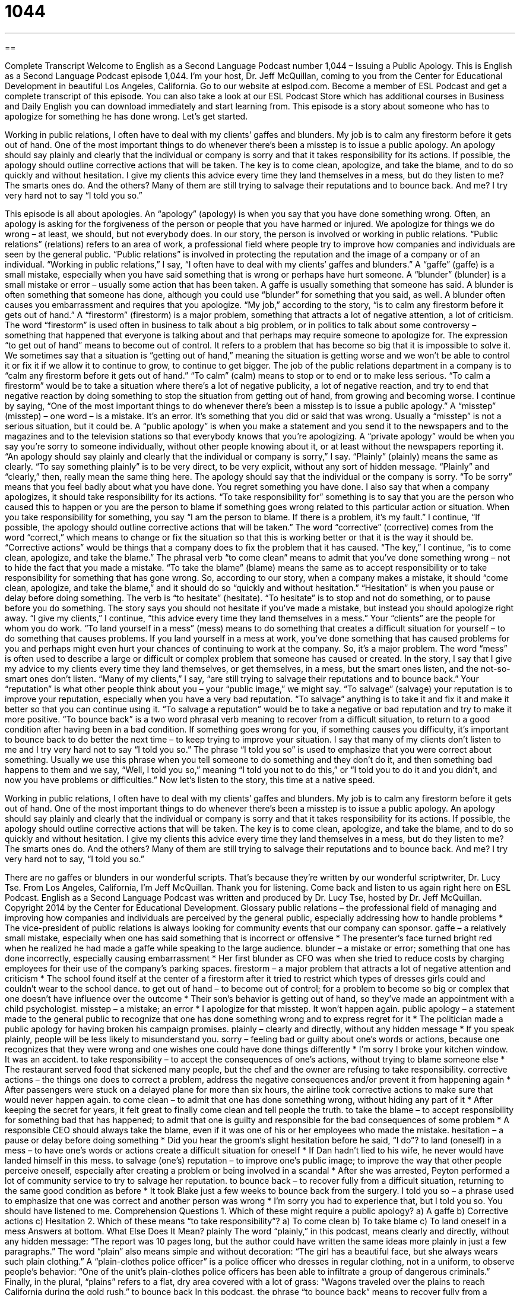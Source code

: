 = 1044
:toc: left
:toclevels: 3
:sectnums:
:stylesheet: ../../../myAdocCss.css

'''

== 

Complete Transcript
Welcome to English as a Second Language Podcast number 1,044 – Issuing a Public Apology.
This is English as a Second Language Podcast episode 1,044. I’m your host, Dr. Jeff McQuillan, coming to you from the Center for Educational Development in beautiful Los Angeles, California.
Go to our website at eslpod.com. Become a member of ESL Podcast and get a complete transcript of this episode. You can also take a look at our ESL Podcast Store which has additional courses in Business and Daily English you can download immediately and start learning from.
This episode is a story about someone who has to apologize for something he has done wrong. Let’s get started.
[start of story]
Working in public relations, I often have to deal with my clients’ gaffes and blunders. My job is to calm any firestorm before it gets out of hand.
One of the most important things to do whenever there’s been a misstep is to issue a public apology. An apology should say plainly and clearly that the individual or company is sorry and that it takes responsibility for its actions. If possible, the apology should outline corrective actions that will be taken. The key is to come clean, apologize, and take the blame, and to do so quickly and without hesitation.
I give my clients this advice every time they land themselves in a mess, but do they listen to me? The smarts ones do.
And the others? Many of them are still trying to salvage their reputations and to bounce back. And me? I try very hard not to say “I told you so.”
[end of story]
This episode is all about apologies. An “apology” (apology) is when you say that you have done something wrong. Often, an apology is asking for the forgiveness of the person or people that you have harmed or injured. We apologize for things we do wrong – at least, we should, but not everybody does.
In our story, the person is involved or working in public relations. “Public relations” (relations) refers to an area of work, a professional field where people try to improve how companies and individuals are seen by the general public. “Public relations” is involved in protecting the reputation and the image of a company or of an individual.
“Working in public relations,” I say, “I often have to deal with my clients’ gaffes and blunders.” A “gaffe” (gaffe) is a small mistake, especially when you have said something that is wrong or perhaps have hurt someone. A “blunder” (blunder) is a small mistake or error – usually some action that has been taken. A gaffe is usually something that someone has said. A blunder is often something that someone has done, although you could use “blunder” for something that you said, as well. A blunder often causes you embarrassment and requires that you apologize.
“My job,” according to the story, “is to calm any firestorm before it gets out of hand.” A “firestorm” (firestorm) is a major problem, something that attracts a lot of negative attention, a lot of criticism. The word “firestorm” is used often in business to talk about a big problem, or in politics to talk about some controversy – something that happened that everyone is talking about and that perhaps may require someone to apologize for.
The expression “to get out of hand” means to become out of control. It refers to a problem that has become so big that it is impossible to solve it. We sometimes say that a situation is “getting out of hand,” meaning the situation is getting worse and we won’t be able to control it or fix it if we allow it to continue to grow, to continue to get bigger.
The job of the public relations department in a company is to “calm any firestorm before it gets out of hand.” “To calm” (calm) means to stop or to end or to make less serious. “To calm a firestorm” would be to take a situation where there’s a lot of negative publicity, a lot of negative reaction, and try to end that negative reaction by doing something to stop the situation from getting out of hand, from growing and becoming worse.
I continue by saying, “One of the most important things to do whenever there’s been a misstep is to issue a public apology.” A “misstep” (misstep) – one word – is a mistake. It’s an error. It’s something that you did or said that was wrong. Usually a “misstep” is not a serious situation, but it could be.
A “public apology” is when you make a statement and you send it to the newspapers and to the magazines and to the television stations so that everybody knows that you’re apologizing. A “private apology” would be when you say you’re sorry to someone individually, without other people knowing about it, or at least without the newspapers reporting it.
“An apology should say plainly and clearly that the individual or company is sorry,” I say. “Plainly” (plainly) means the same as clearly. “To say something plainly” is to be very direct, to be very explicit, without any sort of hidden message. “Plainly” and “clearly,” then, really mean the same thing here.
The apology should say that the individual or the company is sorry. “To be sorry” means that you feel badly about what you have done. You regret something you have done. I also say that when a company apologizes, it should take responsibility for its actions. “To take responsibility for” something is to say that you are the person who caused this to happen or you are the person to blame if something goes wrong related to this particular action or situation. When you take responsibility for something, you say “I am the person to blame. If there is a problem, it’s my fault.”
I continue, “If possible, the apology should outline corrective actions that will be taken.” The word “corrective” (corrective) comes from the word “correct,” which means to change or fix the situation so that this is working better or that it is the way it should be. “Corrective actions” would be things that a company does to fix the problem that it has caused.
“The key,” I continue, “is to come clean, apologize, and take the blame.” The phrasal verb “to come clean” means to admit that you’ve done something wrong – not to hide the fact that you made a mistake. “To take the blame” (blame) means the same as to accept responsibility or to take responsibility for something that has gone wrong.
So, according to our story, when a company makes a mistake, it should “come clean, apologize, and take the blame,” and it should do so “quickly and without hesitation.” “Hesitation” is when you pause or delay before doing something. The verb is “to hesitate” (hesitate). “To hesitate” is to stop and not do something, or to pause before you do something. The story says you should not hesitate if you’ve made a mistake, but instead you should apologize right away.
“I give my clients,” I continue, “this advice every time they land themselves in a mess.” Your “clients” are the people for whom you do work. “To land yourself in a mess” (mess) means to do something that creates a difficult situation for yourself – to do something that causes problems. If you land yourself in a mess at work, you’ve done something that has caused problems for you and perhaps might even hurt your chances of continuing to work at the company. So, it’s a major problem.
The word “mess” is often used to describe a large or difficult or complex problem that someone has caused or created. In the story, I say that I give my advice to my clients every time they land themselves, or get themselves, in a mess, but the smart ones listen, and the not-so-smart ones don’t listen.
“Many of my clients,” I say, “are still trying to salvage their reputations and to bounce back.” Your “reputation” is what other people think about you – your “public image,” we might say. “To salvage” (salvage) your reputation is to improve your reputation, especially when you have a very bad reputation. “To salvage” anything is to take it and fix it and make it better so that you can continue using it.
“To salvage a reputation” would be to take a negative or bad reputation and try to make it more positive. “To bounce back” is a two word phrasal verb meaning to recover from a difficult situation, to return to a good condition after having been in a bad condition. If something goes wrong for you, if something causes you difficulty, it’s important to bounce back to do better the next time – to keep trying to improve your situation.
I say that many of my clients don’t listen to me and I try very hard not to say “I told you so.” The phrase “I told you so” is used to emphasize that you were correct about something. Usually we use this phrase when you tell someone to do something and they don’t do it, and then something bad happens to them and we say, “Well, I told you so,” meaning “I told you not to do this,” or “I told you to do it and you didn’t, and now you have problems or difficulties.”
Now let’s listen to the story, this time at a native speed.
[start of story]
Working in public relations, I often have to deal with my clients’ gaffes and blunders. My job is to calm any firestorm before it gets out of hand.
One of the most important things to do whenever there’s been a misstep is to issue a public apology. An apology should say plainly and clearly that the individual or company is sorry and that it takes responsibility for its actions. If possible, the apology should outline corrective actions that will be taken. The key is to come clean, apologize, and take the blame, and to do so quickly and without hesitation.
I give my clients this advice every time they land themselves in a mess, but do they listen to me? The smarts ones do.
And the others? Many of them are still trying to salvage their reputations and to bounce back. And me? I try very hard not to say, “I told you so.”
[end of story]
There are no gaffes or blunders in our wonderful scripts. That’s because they’re written by our wonderful scriptwriter, Dr. Lucy Tse.
From Los Angeles, California, I’m Jeff McQuillan. Thank you for listening. Come back and listen to us again right here on ESL Podcast.
English as a Second Language Podcast was written and produced by Dr. Lucy Tse, hosted by Dr. Jeff McQuillan. Copyright 2014 by the Center for Educational Development.
Glossary
public relations – the professional field of managing and improving how companies and individuals are perceived by the general public, especially addressing how to handle problems
* The vice-president of public relations is always looking for community events that our company can sponsor.
gaffe – a relatively small mistake, especially when one has said something that is incorrect or offensive
* The presenter’s face turned bright red when he realized he had made a gaffe while speaking to the large audience.
blunder – a mistake or error; something that one has done incorrectly, especially causing embarrassment
* Her first blunder as CFO was when she tried to reduce costs by charging employees for their use of the company’s parking spaces.
firestorm – a major problem that attracts a lot of negative attention and criticism
* The school found itself at the center of a firestorm after it tried to restrict which types of dresses girls could and couldn’t wear to the school dance.
to get out of hand – to become out of control; for a problem to become so big or complex that one doesn’t have influence over the outcome
* Their son’s behavior is getting out of hand, so they’ve made an appointment with a child psychologist.
misstep – a mistake; an error
* I apologize for that misstep. It won’t happen again.
public apology – a statement made to the general public to recognize that one has done something wrong and to express regret for it
* The politician made a public apology for having broken his campaign promises.
plainly – clearly and directly, without any hidden message
* If you speak plainly, people will be less likely to misunderstand you.
sorry – feeling bad or guilty about one’s words or actions, because one recognizes that they were wrong and one wishes one could have done things differently
* I’m sorry I broke your kitchen window. It was an accident.
to take responsibility – to accept the consequences of one’s actions, without trying to blame someone else
* The restaurant served food that sickened many people, but the chef and the owner are refusing to take responsibility.
corrective actions – the things one does to correct a problem, address the negative consequences and/or prevent it from happening again
* After passengers were stuck on a delayed plane for more than six hours, the airline took corrective actions to make sure that would never happen again.
to come clean – to admit that one has done something wrong, without hiding any part of it
* After keeping the secret for years, it felt great to finally come clean and tell people the truth.
to take the blame – to accept responsibility for something bad that has happened; to admit that one is guilty and responsible for the bad consequences of some problem
* A responsible CEO should always take the blame, even if it was one of his or her employees who made the mistake.
hesitation – a pause or delay before doing something
* Did you hear the groom’s slight hesitation before he said, “I do”?
to land (oneself) in a mess – to have one’s words or actions create a difficult situation for oneself
* If Dan hadn’t lied to his wife, he never would have landed himself in this mess.
to salvage (one’s) reputation – to improve one’s public image; to improve the way that other people perceive oneself, especially after creating a problem or being involved in a scandal
* After she was arrested, Peyton performed a lot of community service to try to salvage her reputation.
to bounce back – to recover fully from a difficult situation, returning to the same good condition as before
* It took Blake just a few weeks to bounce back from the surgery.
I told you so – a phrase used to emphasize that one was correct and another person was wrong
* I’m sorry you had to experience that, but I told you so. You should have listened to me.
Comprehension Questions
1. Which of these might require a public apology?
a) A gaffe
b) Corrective actions
c) Hesitation
2. Which of these means “to take responsibility”?
a) To come clean
b) To take blame
c) To land oneself in a mess
Answers at bottom.
What Else Does It Mean?
plainly
The word “plainly,” in this podcast, means clearly and directly, without any hidden message: “The report was 10 pages long, but the author could have written the same ideas more plainly in just a few paragraphs.” The word “plain” also means simple and without decoration: “The girl has a beautiful face, but she always wears such plain clothing.” A “plain-clothes police officer” is a police officer who dresses in regular clothing, not in a uniform, to observe people’s behavior: “One of the unit’s plain-clothes police officers has been able to infiltrate a group of dangerous criminals.” Finally, in the plural, “plains” refers to a flat, dry area covered with a lot of grass: “Wagons traveled over the plains to reach California during the gold rush.”
to bounce back
In this podcast, the phrase “to bounce back” means to recover fully from a difficult situation, returning to the same good condition as before: “Sales were very low last year, but fortunately the company has been able to bounce back.” When talking about email, “to bounce back” means for a sent message to be returned due to a technical problem: “The email bounced back because I mistyped the recipient’s email address.” The phrase “to bounce ideas off (someone)” means to discuss one’s ideas with another person to get his or her feedback: “Can I buy you lunch and bounce some ideas off you?” Finally, the phrase “to bounce a few ideas around” means to discuss ideas with one or more other people: “Let’s schedule a meeting to bounce a few ideas around.”
Culture Note
Corporate Public Apologies
Companies often make mistakes and have to “apologize” (say they are sorry) for their mistakes. These “corporate” (related to a company) public apologies can be a source of “admiration” (feelings that something is good and should be respected) or, more often, “ridicule” (laughing at someone or something in a mean way). Companies struggle to make an “adequate” (sufficient) apology to “restore” (bring back) public confidence without accepting too much “liability” (the potential to be held legally and financially responsible for something).
In 2013, JCPenny, a “department store” (a large store that sells clothing, shoes, jewelry, and household goods) “issued” (made; released) a corporate apology in a TV ad to apologize for some unpopular changes in its stores. In the ad, a voice says, "It's no secret, recently JCPenney changed. Some changes you liked and some you didn't, but what ‘matters’ (what’s important) from mistakes is what we learn. We learned a very simple thing, to listen to you." That was a good, “straightforward” (direct) apology that people “generally” (mostly) responded well to.
The worst public apologies usually come from individuals, since corporations’ statements are “vetted” (reviewed and approved) by public relations professionals. For example, consider how Paula Deen, a star on the Food Network channel, apologized for using a “derogatory term” (an insulting word) for African-Americans: “I have heard on more than one ‘occasion’ (instance)… that I’ve never apologized. So if anybody did not hear me apologize, I would like to apologize to those who did not hear me. Her apology was so “vague” (not specific) that it seemed as if she weren’t really apologizing for what she had said.
Comprehension Answers
1 - a
2 - b